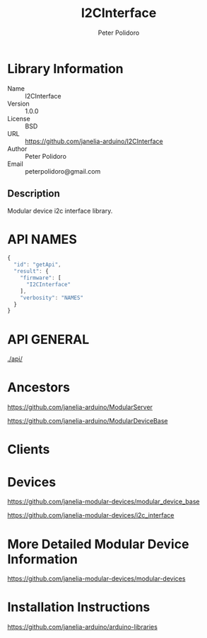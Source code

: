 #+TITLE: I2CInterface
#+AUTHOR: Peter Polidoro
#+EMAIL: peterpolidoro@gmail.com

* Library Information
  - Name :: I2CInterface
  - Version :: 1.0.0
  - License :: BSD
  - URL :: https://github.com/janelia-arduino/I2CInterface
  - Author :: Peter Polidoro
  - Email :: peterpolidoro@gmail.com

** Description

   Modular device i2c interface library.

* API NAMES

  #+BEGIN_SRC js
    {
      "id": "getApi",
      "result": {
        "firmware": [
          "I2CInterface"
        ],
        "verbosity": "NAMES"
      }
    }
  #+END_SRC

* API GENERAL

  [[./api/]]

* Ancestors

  [[https://github.com/janelia-arduino/ModularServer]]

  [[https://github.com/janelia-arduino/ModularDeviceBase]]

* Clients

* Devices

  [[https://github.com/janelia-modular-devices/modular_device_base]]

  [[https://github.com/janelia-modular-devices/i2c_interface]]

* More Detailed Modular Device Information

  [[https://github.com/janelia-modular-devices/modular-devices]]

* Installation Instructions

  [[https://github.com/janelia-arduino/arduino-libraries]]
